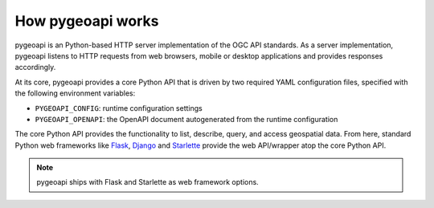 .. _how-pygeoapi-works:

How pygeoapi works
==================

pygeoapi is an Python-based HTTP server implementation of the OGC API standards.  As a server
implementation, pygeoapi listens to HTTP requests from web browsers, mobile or desktop applications
and provides responses accordingly.

.. image:: /_static/how-pygeoapi-works.png
   :scale: 70%
   :alt: how pygeoapi works
   :align: center

At its core, pygeoapi provides a core Python API that is driven by two required YAML configuration
files, specified with the following environment variables:

- ``PYGEOAPI_CONFIG``: runtime configuration settings
- ``PYGEOAPI_OPENAPI``: the OpenAPI document autogenerated from the runtime configuration

.. seealso::
   :ref:`configuration` for more details on pygeoapi settings

The core Python API provides the functionality to list, describe, query, and access geospatial
data.  From here, standard Python web frameworks like `Flask`_, `Django`_ and `Starlette`_ provide the
web API/wrapper atop the core Python API.

.. note::
   pygeoapi ships with Flask and Starlette as web framework options.

.. _`Flask`: https://flask.palletsprojects.com
.. _`Django`: https://www.djangoproject.com
.. _`Starlette`: https://www.starlette.io

